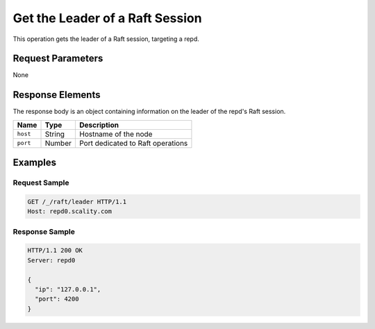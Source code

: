 Get the Leader of a Raft Session
================================

This operation gets the leader of a Raft session, targeting a repd.

Request Parameters
------------------

None

Response Elements
-----------------

The response body is an object containing information on the leader of
the repd's Raft session.

.. tabularcolumns:: lll
.. table::
   :widths: auto

   +----------+----------+-----------------------------------+
   | **Name** | **Type** | **Description**                   |
   +==========+==========+===================================+
   | ``host`` | String   | Hostname of the node              |
   +----------+----------+-----------------------------------+
   | ``port`` | Number   | Port dedicated to Raft operations |
   +----------+----------+-----------------------------------+

Examples
--------

Request Sample
~~~~~~~~~~~~~~

.. code::

   GET /_/raft/leader HTTP/1.1
   Host: repd0.scality.com

Response Sample
~~~~~~~~~~~~~~~

.. code::

   HTTP/1.1 200 OK
   Server: repd0

   {
     "ip": "127.0.0.1",
     "port": 4200
   }
